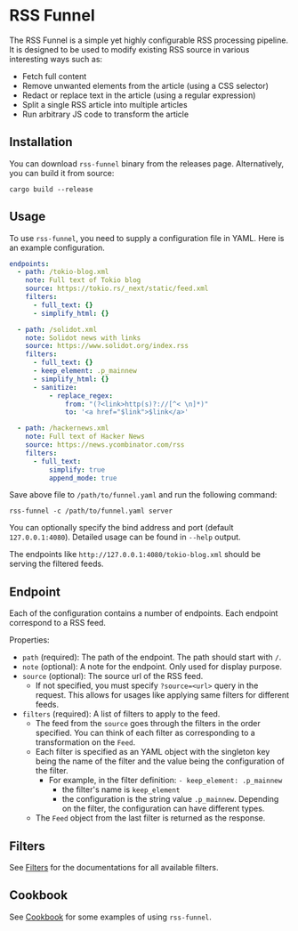 * RSS Funnel

The RSS Funnel is a simple yet highly configurable RSS processing pipeline. It is designed to be used to modify existing RSS source in various interesting ways such as:

- Fetch full content
- Remove unwanted elements from the article (using a CSS selector)
- Redact or replace text in the article (using a regular expression)
- Split a single RSS article into multiple articles
- Run arbitrary JS code to transform the article

** Installation

You can download =rss-funnel= binary from the releases page. Alternatively, you can build it from source:

#+begin_src
cargo build --release
#+end_src

** Usage

To use =rss-funnel=, you need to supply a configuration file in YAML. Here is an example configuration.

#+begin_src yaml
endpoints:
  - path: /tokio-blog.xml
    note: Full text of Tokio blog
    source: https://tokio.rs/_next/static/feed.xml
    filters:
      - full_text: {}
      - simplify_html: {}

  - path: /solidot.xml
    note: Solidot news with links
    source: https://www.solidot.org/index.rss
    filters:
      - full_text: {}
      - keep_element: .p_mainnew
      - simplify_html: {}
      - sanitize:
          - replace_regex:
              from: "(?<link>http(s)?://[^< \n]*)"
              to: '<a href="$link">$link</a>'

  - path: /hackernews.xml
    note: Full text of Hacker News
    source: https://news.ycombinator.com/rss
    filters:
      - full_text:
          simplify: true
          append_mode: true
#+end_src

Save above file to =/path/to/funnel.yaml= and run the following command:

#+begin_src
rss-funnel -c /path/to/funnel.yaml server
#+end_src

You can optionally specify the bind address and port (default =127.0.0.1:4080=). Detailed usage can be found in =--help= output.

The endpoints like =http://127.0.0.1:4080/tokio-blog.xml= should be serving the filtered feeds.

** Endpoint

Each of the configuration contains a number of endpoints. Each endpoint correspond to a RSS feed.

Properties:

- =path= (required): The path of the endpoint. The path should start with =/=.
- =note= (optional): A note for the endpoint. Only used for display purpose.
- =source= (optional): The source url of the RSS feed.
  + If not specified, you must specify =?source=<url>= query in the request. This allows for usages like applying same filters for different feeds.
- =filters= (required): A list of filters to apply to the feed.
  + The feed from the =source= goes through the filters in the order specified. You can think of each filter as corresponding to a transformation on the =Feed=.
  + Each filter is specified as an YAML object with the singleton key being the name of the filter and the value being the configuration of the filter.
    - For example, in the filter definition: =- keep_element: .p_mainnew=
      + the filter's name is =keep_element=
      + the configuration is the string value =.p_mainnew=. Depending on the filter, the configuration can have different types.
  + The =Feed= object from the last filter is returned as the response.

** Filters

See [[https://github.com/shouya/rss-funnel/wiki/Filters][Filters]] for the documentations for all available filters.

** Cookbook

See [[https://github.com/shouya/rss-funnel/wiki/Cookbook][Cookbook]] for some examples of using =rss-funnel=.

